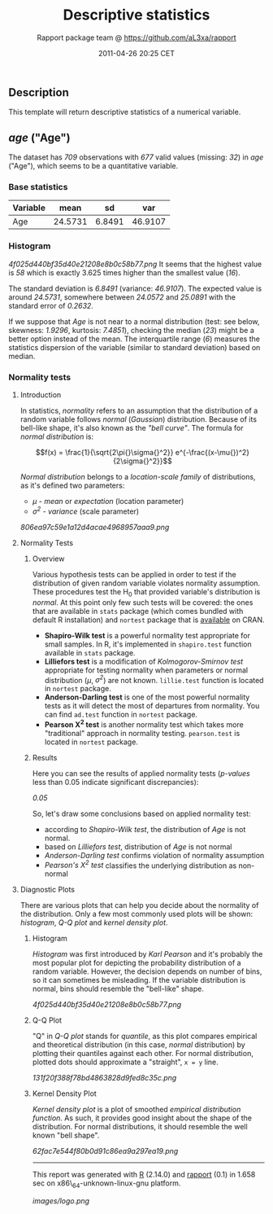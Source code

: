 #+TITLE: Descriptive statistics

#+AUTHOR: Rapport package team @ https://github.com/aL3xa/rapport
#+DATE: 2011-04-26 20:25 CET

** Description

This template will return descriptive statistics of a numerical
variable.

** /age/ ("Age")

The dataset has /709/ observations with /677/ valid values (missing:
/32/) in /age/ ("Age"), which seems to be a quantitative variable.

*** Base statistics

| *Variable*   | *mean*    | *sd*     | *var*     |
|--------------+-----------+----------+-----------|
| Age          | 24.5731   | 6.8491   | 46.9107   |

*** Histogram

#+CAPTION: 

[[4f025d440bf35d40e21208e8b0c58b77.png]]
It seems that the highest value is /58/ which is exactly 3.625 times
higher than the smallest value (/16/).

The standard deviation is /6.8491/ (variance: /46.9107/). The expected
value is around /24.5731/, somewhere between /24.0572/ and /25.0891/
with the standard error of /0.2632/.

If we suppose that /Age/ is not near to a normal distribution (test: see
below, skewness: /1.9296/, kurtosis: /7.4851/), checking the median
(/23/) might be a better option instead of the mean. The interquartile
range (/6/) measures the statistics dispersion of the variable (similar
to standard deviation) based on median.

*** Normality tests

**** Introduction

In statistics, /normality/ refers to an assumption that the distribution
of a random variable follows /normal/ (/Gaussian/) distribution. Because
of its bell-like shape, it's also known as the /"bell curve"/. The
formula for /normal distribution/ is:

$$f(x) = \frac{1}{\sqrt{2\pi{}\sigma{}^2}} e^{-\frac{(x-\mu{})^2}{2\sigma{}^2}}$$

/Normal distribution/ belongs to a /location-scale family/ of
distributions, as it's defined two parameters:

-  /μ/ - /mean/ or /expectation/ (location parameter)
-  /σ^{2}/ - /variance/ (scale parameter)

#+CAPTION: 

[[806ea97c59e1a12d4acae4968957aaa9.png]]
**** Normality Tests

***** Overview

Various hypothesis tests can be applied in order to test if the
distribution of given random variable violates normality assumption.
These procedures test the H_{0} that provided variable's distribution is
/normal/. At this point only few such tests will be covered: the ones
that are available in =stats= package (which comes bundled with default
R installation) and =nortest= package that is
[[http://cran.r-project.org/web/packages/nortest/index.html][available]]
on CRAN.

-  *Shapiro-Wilk test* is a powerful normality test appropriate for
   small samples. In R, it's implemented in =shapiro.test= function
   available in =stats= package.
-  *Lilliefors test* is a modification of /Kolmogorov-Smirnov test/
   appropriate for testing normality when parameters or normal
   distribution (/μ/, /σ^{2}/) are not known. =lillie.test= function is
   located in =nortest= package.
-  *Anderson-Darling test* is one of the most powerful normality tests
   as it will detect the most of departures from normality. You can find
   =ad.test= function in =nortest= package.
-  *Pearson Χ^{2} test* is another normality test which takes more
   "traditional" approach in normality testing. =pearson.test= is
   located in =nortest= package.

***** Results

Here you can see the results of applied normality tests (/p-values/ less
than 0.05 indicate significant discrepancies):

/0.05/

So, let's draw some conclusions based on applied normality test:

-  according to /Shapiro-Wilk test/, the distribution of /Age/ is not
   normal.
-  based on /Lilliefors test/, distribution of /Age/ is not normal
-  /Anderson-Darling test/ confirms violation of normality assumption
-  /Pearson's Χ^{2} test/ classifies the underlying distribution as
   non-normal

**** Diagnostic Plots

There are various plots that can help you decide about the normality of
the distribution. Only a few most commonly used plots will be shown:
/histogram/, /Q-Q plot/ and /kernel density plot/.

***** Histogram

/Histogram/ was first introduced by /Karl Pearson/ and it's probably the
most popular plot for depicting the probability distribution of a random
variable. However, the decision depends on number of bins, so it can
sometimes be misleading. If the variable distribution is normal, bins
should resemble the "bell-like" shape.

#+CAPTION: 

[[4f025d440bf35d40e21208e8b0c58b77.png]]
***** Q-Q Plot

"Q" in /Q-Q plot/ stands for /quantile/, as this plot compares empirical
and theoretical distribution (in this case, /normal/ distribution) by
plotting their quantiles against each other. For normal distribution,
plotted dots should approximate a "straight", =x = y= line.

#+CAPTION: 

[[131f20f388f78bd4863828d9fed8c35c.png]]
***** Kernel Density Plot

/Kernel density plot/ is a plot of smoothed /empirical distribution
function/. As such, it provides good insight about the shape of the
distribution. For normal distributions, it should resemble the well
known "bell shape".

#+CAPTION: 

[[62fac7e544f80b0d91c86ea9a297ea19.png]]

--------------

This report was generated with [[http://www.r-project.org/][R]] (2.14.0)
and [[http://al3xa.github.com/rapport/][rapport]] (0.1) in 1.658 sec on
x86\_64-unknown-linux-gnu platform.

#+CAPTION: 

[[images/logo.png]]
